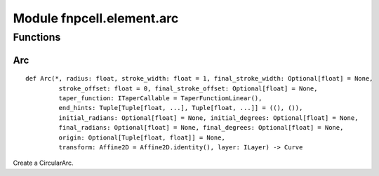 Module fnpcell.element.arc
============================

Functions
------------

Arc
++++++

::
    
    def Arc(*, radius: float, stroke_width: float = 1, final_stroke_width: Optional[float] = None,
             stroke_offset: float = 0, final_stroke_offset: Optional[float] = None,
             taper_function: ITaperCallable = TaperFunctionLinear(),
             end_hints: Tuple[Tuple[float, ...], Tuple[float, ...]] = ((), ()),
             initial_radians: Optional[float] = None, initial_degrees: Optional[float] = None,
             final_radians: Optional[float] = None, final_degrees: Optional[float] = None,
             origin: Optional[Tuple[float, float]] = None,
             transform: Affine2D = Affine2D.identity(), layer: ILayer) -> Curve

Create a CircularArc.